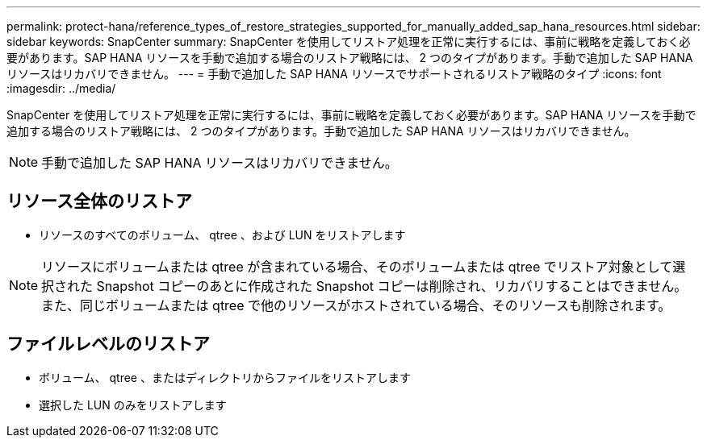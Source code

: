 ---
permalink: protect-hana/reference_types_of_restore_strategies_supported_for_manually_added_sap_hana_resources.html 
sidebar: sidebar 
keywords: SnapCenter 
summary: SnapCenter を使用してリストア処理を正常に実行するには、事前に戦略を定義しておく必要があります。SAP HANA リソースを手動で追加する場合のリストア戦略には、 2 つのタイプがあります。手動で追加した SAP HANA リソースはリカバリできません。 
---
= 手動で追加した SAP HANA リソースでサポートされるリストア戦略のタイプ
:icons: font
:imagesdir: ../media/


[role="lead"]
SnapCenter を使用してリストア処理を正常に実行するには、事前に戦略を定義しておく必要があります。SAP HANA リソースを手動で追加する場合のリストア戦略には、 2 つのタイプがあります。手動で追加した SAP HANA リソースはリカバリできません。


NOTE: 手動で追加した SAP HANA リソースはリカバリできません。



== リソース全体のリストア

* リソースのすべてのボリューム、 qtree 、および LUN をリストアします



NOTE: リソースにボリュームまたは qtree が含まれている場合、そのボリュームまたは qtree でリストア対象として選択された Snapshot コピーのあとに作成された Snapshot コピーは削除され、リカバリすることはできません。また、同じボリュームまたは qtree で他のリソースがホストされている場合、そのリソースも削除されます。



== ファイルレベルのリストア

* ボリューム、 qtree 、またはディレクトリからファイルをリストアします
* 選択した LUN のみをリストアします

